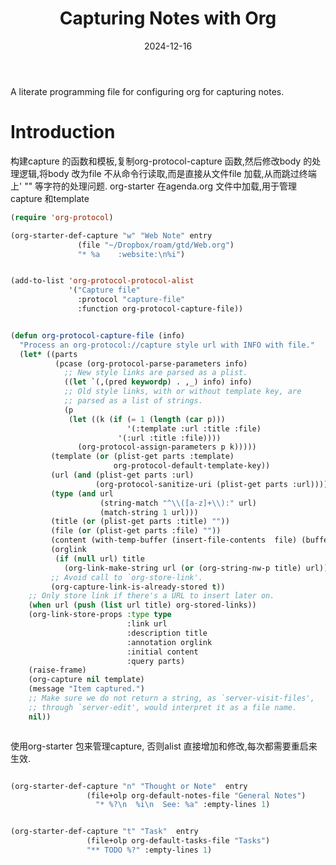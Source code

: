 #+title:  Capturing Notes with Org
#+author: Dancewhale
#+date:   2024-12-16
#+tags: emacs org

A literate programming file for configuring org for capturing notes.

#+begin_src emacs-lisp :exports none
  ;;; capturing-notes --- Configuring org for capturing notes. -*- lexical-binding: t; -*-
  ;;
  ;; © 2020-2024 Dancewhale
  ;;   Licensed under a Creative Commons Attribution 4.0 International License.
  ;;   See http://creativecommons.org/licenses/by/4.0/
  ;;
  ;; Author: Howard X. Abrams <http://gitlab.com/howardabrams>
  ;; Maintainer: Dancewhale
  ;; Created: 2024-12-16
  ;;
  ;; This file is not part of GNU Emacs.
  ;;
  ;; *NB:* Do not edit this file. Instead, edit the original literate file at:
  ;;            ~/other/emacs.d/config/capturing-notes.org
  ;;       And tangle the file to recreate this one.
  ;;
  ;;; Code:
#+end_src
* Introduction
构建capture 的函数和模板,复制org-protocol-capture 函数,然后修改body 的处理逻辑,将body 改为file
不从命令行读取,而是直接从文件file 加载,从而跳过终端上' "" 等字符的处理问题.
org-starter 在agenda.org 文件中加载,用于管理capture 和template
#+name: capture
#+begin_src emacs-lisp  :comments link
(require 'org-protocol)

(org-starter-def-capture "w" "Web Note" entry
               (file "~/Dropbox/roam/gtd/Web.org")
               "* %a    :website:\n%i")


(add-to-list 'org-protocol-protocol-alist
             '("Capture file"
               :protocol "capture-file"
               :function org-protocol-capture-file))


(defun org-protocol-capture-file (info)
  "Process an org-protocol://capture style url with INFO with file."
  (let* ((parts
          (pcase (org-protocol-parse-parameters info)
            ;; New style links are parsed as a plist.
            ((let `(,(pred keywordp) . ,_) info) info)
            ;; Old style links, with or without template key, are
            ;; parsed as a list of strings.
            (p
             (let ((k (if (= 1 (length (car p)))
                          '(:template :url :title :file)
                        '(:url :title :file))))
               (org-protocol-assign-parameters p k)))))
         (template (or (plist-get parts :template)
                       org-protocol-default-template-key))
         (url (and (plist-get parts :url)
                   (org-protocol-sanitize-uri (plist-get parts :url))))
         (type (and url
                    (string-match "^\\([a-z]+\\):" url)
                    (match-string 1 url)))
         (title (or (plist-get parts :title) ""))
         (file (or (plist-get parts :file) ""))
         (content (with-temp-buffer (insert-file-contents  file) (buffer-string))) 
         (orglink
          (if (null url) title
            (org-link-make-string url (or (org-string-nw-p title) url))))
         ;; Avoid call to `org-store-link'.
         (org-capture-link-is-already-stored t))
    ;; Only store link if there's a URL to insert later on.
    (when url (push (list url title) org-stored-links))
    (org-link-store-props :type type
                          :link url
                          :description title
                          :annotation orglink
                          :initial content
                          :query parts)
    (raise-frame)
    (org-capture nil template)
    (message "Item captured.")
    ;; Make sure we do not return a string, as `server-visit-files',
    ;; through `server-edit', would interpret it as a file name.
    nil))


#+end_src

使用org-starter 包来管理capture, 否则alist 直接增加和修改,每次都需要重启来生效.
#+name: org-task-template
#+begin_src emacs-lisp  :comments link

(org-starter-def-capture "n" "Thought or Note"  entry
                 (file+olp org-default-notes-file "General Notes")
                   "* %?\n  %i\n  See: %a" :empty-lines 1)


(org-starter-def-capture "t" "Task"  entry
                 (file+olp org-default-tasks-file "Tasks")
                 "** TODO %?" :empty-lines 1)

#+end_src



* Technical Artifacts                                :noexport:
Let's provide a name so we can =require= this file.
#+begin_src emacs-lisp :exports none
  (provide 'capturing-notes)
  ;;; capturing-notes.el ends here
#+end_src

Before you can build this on a new system, make sure that you put the cursor over any of these properties, 
and hit: ~C-c C-c~

#+description: A literate programming file for configuring org for capturing notes.

#+property:    header-args:sh :tangle no
#+property:    header-args:emacs-lisp :tangle yes
#+property:    header-args    :results none :eval no-export :comments no mkdirp yes

#+options:     num:nil toc:t todo:nil tasks:nil tags:nil date:nil
#+options:     skip:nil author:nil email:nil creator:nil timestamp:nil
#+infojs_opt:  view:nil toc:t ltoc:t mouse:underline buttons:0 path:http://orgmode.org/org-info.js
